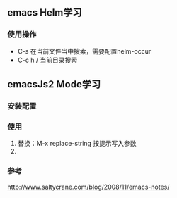 ** emacs Helm学习
*** 使用操作
+ C-s 在当前文件当中搜索，需要配置helm-occur
+ C-c h / 当前目录搜索

** emacsJs2 Mode学习

*** 安装配置

*** 使用
1. 替换：M-x replace-string 按提示写入参数
2. 





*** 参考
http://www.saltycrane.com/blog/2008/11/emacs-notes/
